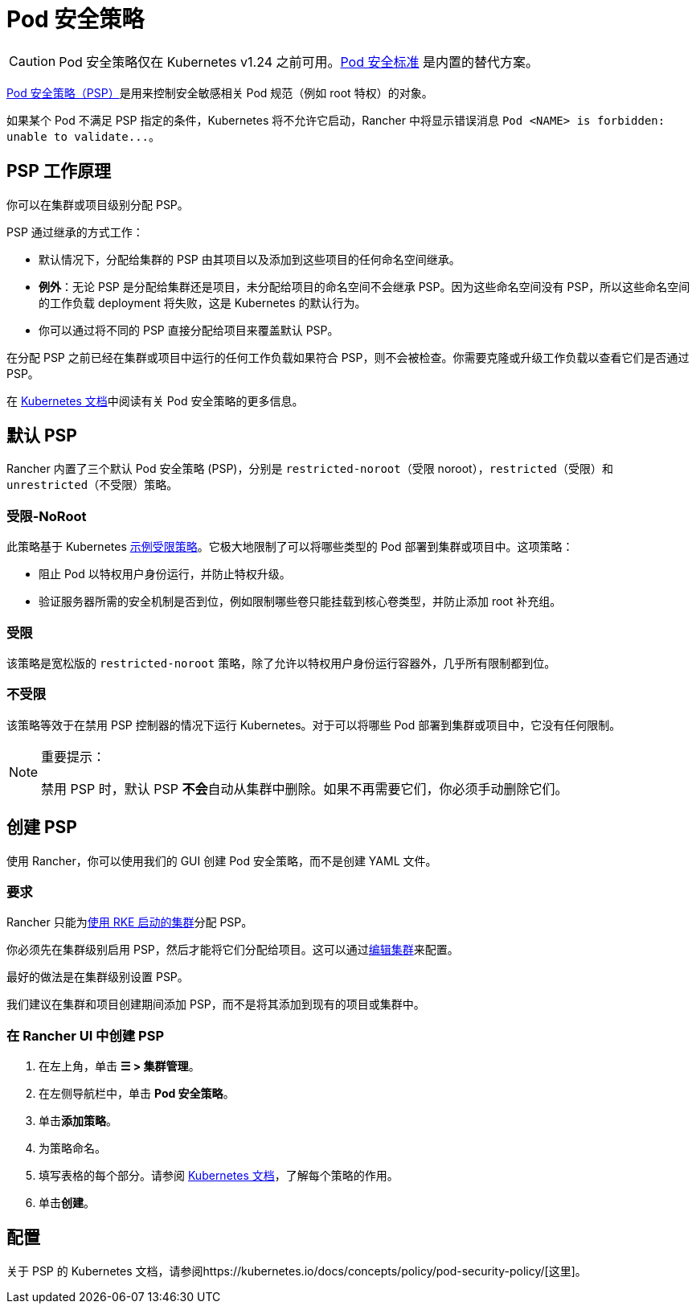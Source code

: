 = Pod 安全策略

[CAUTION]
====
Pod 安全策略仅在 Kubernetes v1.24 之前可用。xref:pod-security-standards.adoc[Pod 安全标准] 是内置的替代方案。
====


https://kubernetes.io/docs/concepts/security/pod-security-policy/[Pod 安全策略（PSP）]是用来控制安全敏感相关 Pod 规范（例如 root 特权）的对象。

如果某个 Pod 不满足 PSP 指定的条件，Kubernetes 将不允许它启动，Rancher 中将显示错误消息 `+Pod <NAME> is forbidden: unable to validate...+`。

== PSP 工作原理

你可以在集群或项目级别分配 PSP。

PSP 通过继承的方式工作：

* 默认情况下，分配给集群的 PSP 由其项目以及添加到这些项目的任何命名空间继承。
* *例外*：无论 PSP 是分配给集群还是项目，未分配给项目的命名空间不会继承 PSP。因为这些命名空间没有 PSP，所以这些命名空间的工作负载 deployment 将失败，这是 Kubernetes 的默认行为。
* 你可以通过将不同的 PSP 直接分配给项目来覆盖默认 PSP。

在分配 PSP 之前已经在集群或项目中运行的任何工作负载如果符合 PSP，则不会被检查。你需要克隆或升级工作负载以查看它们是否通过 PSP。

在 https://kubernetes.io/docs/concepts/policy/pod-security-policy/[Kubernetes 文档]中阅读有关 Pod 安全策略的更多信息。

== 默认 PSP

Rancher 内置了三个默认 Pod 安全策略 (PSP)，分别是 `restricted-noroot`（受限 noroot），`restricted`（受限）和 `unrestricted`（不受限）策略。

=== 受限-NoRoot

此策略基于 Kubernetes https://raw.githubusercontent.com/kubernetes/website/master/content/en/examples/policy/restricted-psp.yaml[示例受限策略]。它极大地限制了可以将哪些类型的 Pod 部署到集群或项目中。这项策略：

* 阻止 Pod 以特权用户身份运行，并防止特权升级。
* 验证服务器所需的安全机制是否到位，例如限制哪些卷只能挂载到核心卷类型，并防止添加 root 补充组。

=== 受限

该策略是宽松版的 `restricted-noroot` 策略，除了允许以特权用户身份运行容器外，几乎所有限制都到位。

=== 不受限

该策略等效于在禁用 PSP 控制器的情况下运行 Kubernetes。对于可以将哪些 Pod 部署到集群或项目中，它没有任何限制。

[NOTE]
.重要提示：
====

禁用 PSP 时，默认 PSP **不会**自动从集群中删除。如果不再需要它们，你必须手动删除它们。
====


== 创建 PSP

使用 Rancher，你可以使用我们的 GUI 创建 Pod 安全策略，而不是创建 YAML 文件。

=== 要求

Rancher 只能为xref:../../../pages-for-subheaders/launch-kubernetes-with-rancher.adoc[使用 RKE 启动的集群]分配 PSP。

你必须先在集群级别启用 PSP，然后才能将它们分配给项目。这可以通过xref:../../../pages-for-subheaders/cluster-configuration.adoc[编辑集群]来配置。

最好的做法是在集群级别设置 PSP。

我们建议在集群和项目创建期间添加 PSP，而不是将其添加到现有的项目或集群中。

=== 在 Rancher UI 中创建 PSP

. 在左上角，单击 *☰ > 集群管理*。
. 在左侧导航栏中，单击 *Pod 安全策略*。
. 单击**添加策略**。
. 为策略命名。
. 填写表格的每个部分。请参阅 https://kubernetes.io/docs/concepts/policy/pod-security-policy/[Kubernetes 文档]，了解每个策略的作用。
. 单击**创建**。

== 配置

关于 PSP 的 Kubernetes 文档，请参阅https://kubernetes.io/docs/concepts/policy/pod-security-policy/[这里]。
